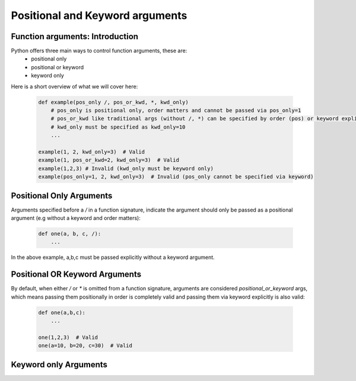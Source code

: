 Positional and Keyword arguments
=================================

Function arguments: Introduction
---------------------------------
Python offers three main ways to control function arguments, these are:
    * positional only
    * positional or keyword
    * keyword only

Here is a short overview of what we will cover here:

    .. code-block:: python

        def example(pos_only /, pos_or_kwd, *, kwd_only)
            # pos_only is positional only, order matters and cannot be passed via pos_only=1
            # pos_or_kwd like traditional args (without /, *) can be specified by order (pos) or keyword explicitly
            # kwd_only must be specified as kwd_only=10
            ...

        example(1, 2, kwd_only=3)  # Valid
        example(1, pos_or_kwd=2, kwd_only=3)  # Valid
        example(1,2,3) # Invalid (kwd_only must be keyword only)
        example(pos_only=1, 2, kwd_only=3)  # Invalid (pos_only cannot be specified via keyword)

Positional Only Arguments
--------------------------

Arguments specified before a `/` in a function signature, indicate the argument should only be
passed as a positional argument (e.g without a keyword and order matters):

    .. code-block:: python

        def one(a, b, c, /):
            ...

In the above example, a,b,c must be passed explicitly without a keyword argument.

Positional OR Keyword Arguments
--------------------------------
By default, when either `/` or `*` is omitted from a function signature, arguments are
considered `positional_or_keyword` args, which means passing them positionally in order
is completely valid and passing them via keyword explicitly is also valid:

    .. code-block:: python

        def one(a,b,c):
            ...

        one(1,2,3)  # Valid
        one(a=10, b=20, c=30)  # Valid

Keyword only Arguments
-----------------------
